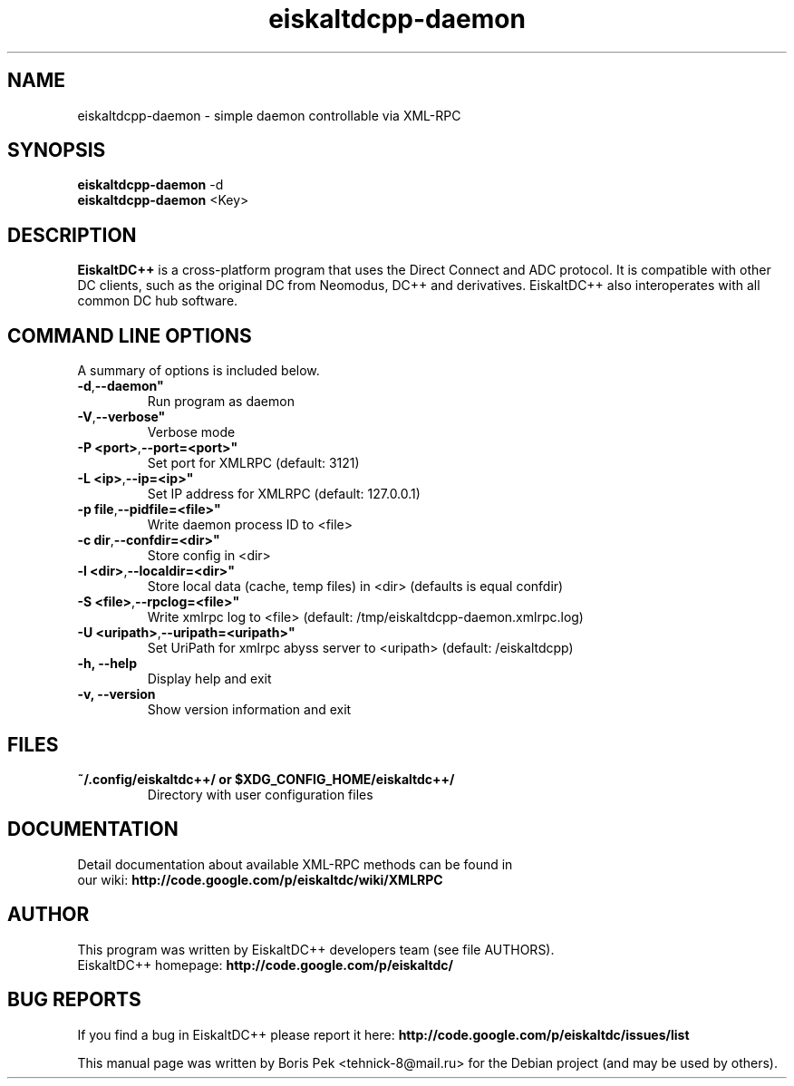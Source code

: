 .TH "eiskaltdcpp-daemon" 1 "03 Nov 2011"
.SH "NAME"
eiskaltdcpp-daemon \- simple daemon controllable via XML-RPC
.SH "SYNOPSIS"
.PP
.B eiskaltdcpp-daemon
\-d
.br
.B eiskaltdcpp-daemon
<Key>
.SH "DESCRIPTION"
.PP
\fBEiskaltDC++\fP is a cross-platform program that uses the Direct Connect and ADC protocol. It is compatible with other DC clients, such as the original DC from Neomodus, DC++ and derivatives. EiskaltDC++ also interoperates with all common DC hub software.
.SH "COMMAND LINE OPTIONS"
.RB "A summary of options is included below."
.TP
.BR "\-d",  \-\-daemon"
Run program as daemon
.TP
.BR "\-V",  \-\-verbose"
Verbose mode
.TP
.BR "\-P <port>",  \-\-port=<port>"
Set port for XMLRPC (default: 3121)
.TP
.BR "\-L <ip>",  \-\-ip=<ip>"
Set IP address for XMLRPC (default: 127.0.0.1)
.TP
.BR "\-p file",  \-\-pidfile=<file>"
Write daemon process ID to <file>
.TP
.BR "\-c dir",  \-\-confdir=<dir>"
Store config in <dir>
.TP
.BR "\-l <dir>",  \-\-localdir=<dir>"
Store local data (cache, temp files) in <dir> (defaults is equal confdir)
.TP
.BR "\-S <file>",  \-\-rpclog=<file>"
Write xmlrpc log to <file> (default: /tmp/eiskaltdcpp-daemon.xmlrpc.log)
.TP
.BR "\-U <uripath>",  \-\-uripath=<uripath>"
Set UriPath for xmlrpc abyss server to <uripath> (default: /eiskaltdcpp)
.TP
.BR "\-h,  \-\-help"
Display help and exit
.TP
.BR "\-v,  \-\-version"
Show version information and exit
.SH "FILES"
.TP
.B "~/.config/eiskaltdc++/" or "$XDG_CONFIG_HOME/eiskaltdc++/"
Directory with user configuration files
.SH "DOCUMENTATION"
.TP
Detail documentation about available XML-RPC methods can be found in our wiki: \fBhttp://code.google.com/p/eiskaltdc/wiki/XMLRPC\fR
.SH AUTHOR
This program was written by EiskaltDC++ developers team (see file AUTHORS).
.br
EiskaltDC++ homepage: \fBhttp://code.google.com/p/eiskaltdc/\fR
.SH "BUG REPORTS"
If you find a bug in EiskaltDC++ please report it here:
.B http://code.google.com/p/eiskaltdc/issues/list
.PP
This manual page was written by Boris Pek <tehnick-8@mail.ru> for the Debian project (and may be used by others).

